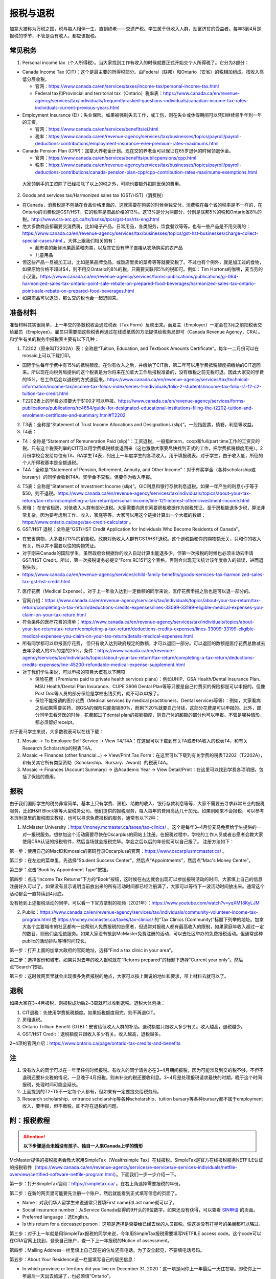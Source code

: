 ﻿报税与退税
=====================================
加拿大被称为万税之国，税与每人相伴一生，直到终老——交遗产税。学生属于低收入人群，劫富济贫的受益者。每年3到4月是报税的季节，不管是否有收入，都应该报税。

常见税务
------------------------------
1. Personal income tax（个人所得税）。当大家找到工作有收入的时候就要正式开始交个人所得税了。它分为3部分：

- Canada Income Tax (CIT)：这个是最主要的所得税部分。由Federal（联邦）和Ontario（安省）的税相加组成。按收入高低分层收税。

  - 官网：https://www.canada.ca/en/services/taxes/income-tax/personal-income-tax.html
  - Federal tax和Provincial and territorial tax（Ontario）税率表：https://www.canada.ca/en/revenue-agency/services/tax/individuals/frequently-asked-questions-individuals/canadian-income-tax-rates-individuals-current-previous-years.html

- Employment Insurance (EI)：失业保险。如果被强制失去工作，或工伤，则在失业或休假期间可以凭EI继续领半年到一年的工资。

  - 官网：https://www.canada.ca/en/services/benefits/ei.html
  - 税率：https://www.canada.ca/en/revenue-agency/services/tax/businesses/topics/payroll/payroll-deductions-contributions/employment-insurance-ei/ei-premium-rates-maximums.html

- Canada Pension Plan (CPP)：加拿大养老金计划。现在交的养老金可以保证在65岁退休的时候领退休金。

  - 官网：https://www.canada.ca/en/services/benefits/publicpensions/cpp.html
  - 税率：https://www.canada.ca/en/revenue-agency/services/tax/businesses/topics/payroll/payroll-deductions-contributions/canada-pension-plan-cpp/cpp-contribution-rates-maximums-exemptions.html

 大家领到手的工资除了已经扣除了以上的税之外，可能也要额外扣除医保的费用。

2. Goods and services tax/Harmonized sales tax (GST/HST)（消费税）

- 在Canada，消费税是不包括在食品价格里面的，这就需要在购买的时候单独交付。消费税在每个省的税率是不一样的，在Ontario的消费税是GST/HST，它的税率是商品价格的13%。这13%是分为两部分，分别是联邦5%的税和Ontario省8%的税。http://www.cra-arc.gc.ca/tx/bsnss/tpcs/gst-tps/rts-eng.html
- 绝大多数商品都需要交消费税，比如电子产品，日常用品，各类服务，饮食餐饮等等。也有一些产品是不用交税的：https://www.canada.ca/en/revenue-agency/services/tax/businesses/topics/gst-hst-businesses/charge-collect-special-cases.html 。大体上跟我们相关的有：

  - 超市卖的新鲜水果蔬菜和肉类，以及其它没有牌子直接从农场购买的农产品
  - 儿童用品

- 但这些产品一旦被加工过，比如是某品牌食品，或饭店里卖的菜肴等等就要交税了。不过也有个例外，就是加工过的食物，如果原始价格不超过$4，则不用交Ontario的8%的税，只需要交联邦5%的税即可。例如：Tim Hortons的咖啡，麦当劳的小汉堡。https://www.canada.ca/en/revenue-agency/services/forms-publications/publications/gi-064-harmonized-sales-tax-ontario-point-sale-rebate-on-prepared-food-beverages/harmonized-sales-tax-ontario-point-sale-rebate-on-prepared-food-beverages.html
- 如果商品可以退货，那么交的税也会一起退回来。

准备材料
---------------------------
准备材料其实很简单，上一年交的多数税收会通过税表（Tax Form）反映出来。而雇主（Employer）一定会在3月之前把税表交给雇员（Employee）。雇员只需要把这些税表再通过在线或纸质的方法提供给税务局即可（Canada Revenue Agency，CRA）。和学生有关的税务申报税表主要有以下几种： 

1. T2202（原来叫T2202A）表：全称是“Tuition, Education, and Textbook Amounts Certificate”。每年一二月份可以在mosaic上可以下载打印。

- 国际学生每年学费中有15%的抵税额度。在你有收入之后，并缴纳了CIT后，第二年可以用学费抵税额度把缴纳的CIT退回来。所以现在向税务局提供的这个税表是为你将来在加拿大工作后报税准备的，没有缴税之前无税可退。因此大家交的学费的15%，在工作后会以退税的方式退回来。https://www.canada.ca/en/revenue-agency/services/tax/technical-information/income-tax/income-tax-folios-index/series-1-individuals/folio-2-students/income-tax-folio-s1-f2-c2-tuition-tax-credit.html
- T2202表上的学费必须要大于$100才可以申报。https://www.canada.ca/en/revenue-agency/services/forms-publications/publications/rc4654/guide-for-designated-educational-institutions-filing-the-t2202-tuition-and-enrolment-certificate-and-summary.html#T2202

2. T3表：全称是“Statement of Trust Income Allocations and Designations (slip)”。一般指股票，债卷，利息等收益。
3. T4表：

- T4：全称是“Statement of Remuneration Paid (slip)”：工资退税，一般指intern，coop和full/part time工作的工资交的税。只有这个税表列举的CIT可以用学费抵税额度退回来（这也激励大家要尽快找到正式的工作，把学费抵税额度用完）。2月份学校会发给每位有TA、RA学生T4表，列出上一年度学生的各项收入，用于填报税表。对于学生，由于收入低，所征的个人所得税基本是全额退税。
- T4A：全称是“Statement of Pension, Retirement, Annuity, and Other Income”：对于有奖学金（各种scholarship或bursary）的同学会收到T4A。奖学金不交税，但要作为收入申报。

4. T5表：全称是“Statement of Investment Income (slip)”。GIC利息和银行存款利息退税。如果一年产生的利息小于等于$50，则不退税。https://www.canada.ca/en/revenue-agency/services/tax/individuals/topics/about-your-tax-return/tax-return/completing-a-tax-return/personal-income/line-121-interest-other-investment-income.html
5. 房租： 在安省租房，对低收入人群有部分退税。大家需要向房东索要房租收据作为报税凭证。至于房租能退多少税，算法非常复杂，因为要考虑到工作、收入、家庭等等。大家可以用这个链接计算出一个大概的数额：https://www.ontario.ca/page/tax-credit-calculator 。
6. GST/HST 退税：全称是“GST/HST Credit Application for Individuals Who Become Residents of Canada”。

- 在安省购物，大多要付13%的销售税。政府对低收入人群有GST/HST退税。这个退税额和你的购物额无关，只和你的收入有关，所以并不需要以往的购物凭证。
- 对于刚来Canada的国际学生，虽然政府会根据你的收入自动计算出能退多少，但第一次报税的时候也必须主动去申请GST/HST Credit。所以，第一次报税请务必提交“Form RC151”这个表格，否则会出现无法统计该年度收入的错误，进而退税失败。
- https://www.canada.ca/en/revenue-agency/services/child-family-benefits/goods-services-tax-harmonized-sales-tax-gst-hst-credit.html

7. 医疗花费（Medical Expense）。对于上一年收入达到一定数额的同学来说，医疗花费申报之后也是可以退一部分的。

- 官网介绍：https://www.canada.ca/en/revenue-agency/services/tax/individuals/topics/about-your-tax-return/tax-return/completing-a-tax-return/deductions-credits-expenses/lines-33099-33199-eligible-medical-expenses-you-claim-on-your-tax-return.html
- 符合条件的医疗花费的清单：https://www.canada.ca/en/revenue-agency/services/tax/individuals/topics/about-your-tax-return/tax-return/completing-a-tax-return/deductions-credits-expenses/lines-33099-33199-eligible-medical-expenses-you-claim-on-your-tax-return/details-medical-expenses.html
- 所有同学都可以申报医疗花费， 但只有收入达到政府规定的数额，才可以退回一部分。可以退回的数额是医疗花费总数减去去年净收入的3%的差的25%。条件：https://www.canada.ca/en/revenue-agency/services/tax/individuals/topics/about-your-tax-return/tax-return/completing-a-tax-return/deductions-credits-expenses/line-45200-refundable-medical-expense-supplement.html
- 对于我们学生来说，可以申报的项目大概有以下两项

  - 保险花费（Premiums paid to private health services plans）：例如UHIP、GSA Health/Dental Insurance Plan、MSU Health/Dental Plan Insurance、CUPE 3906 Dental Plan等等只要是自己付费买的保险都是可以申报的。但像Post Doc等人员的部分保险是学校出钱买的，就不可以申报了。
  - 保险不能报销的医疗花费（Medical services by medical practitioners、Dental services等等）：例如，大家看病之后如果需要买药，则GSA的保险只能报销80%，而剩下20%就要自己付钱，这部分花费是可以申报的。此外，部分同学去看牙医的时候，花费超过了dental plan的报销额度，则自己付的超额的部分也可以申报。不管是哪种情形，都必须留好receipt。

对于麦马学生来说，大多数税表可以在线下载：

1. Mosaic -> To Employee Self Service -> View T4/T4A：在这里可以下载到有关TA或者RA收入的税表T4，和有关Research Scholarship的税表T4A。
2. Mosaic -> Finances (other financial...) -> View/Print Tax Form：在这里可以下载到有关学费的税表T2202（T2202A），和有关其它所有类型资助（Scholarship、Bursary、Award）的税表T4A。
3. Mosaic -> Finances (Account Summary) -> 选Academic Year -> View Detail/Print：在这里可以找到学费各项明细，包括了保险的费用。

报税
---------------------------
由于我们国际学生的税务非常简单，基本上只有学费、房租、助教的收入、银行存款利息等等，大家不需要去寻求非常专业的报税服务，比如H&R Block等等大型税务公司。他们提供的报税服务，每人每年的费用高达几十加元。如果刚刚来不会报税，可以参考本页附录里的报税图文教程，也可以寻求免费报税的服务，通常有以下2种：

1. McMaster University：https://money.mcmaster.ca/taxes/tax-clinics/ 。这个是每年3~4月份麦马免费给学生提供的一对一报税服务。想参加这个活动需要尽快在Oscarplus的网站上注册。在报税过程中，学校的工作人员或者志愿者会教大家使用CRA认证的报税软件，然后当场就会报税完毕。学会之后以后的年份就可以自己报了。 注册方法如下：

第一步：使用自己的MacID和mosaic的密码登录Oscarplus的官网：https://www.oscarplusmcmaster.ca/ 。

.. image:: /resource/BaoShui/McMasterMianFeiBaoShui01.jpg
   :align: center

第二步：在左边的菜单里，先选择“Student Success Center”，然后点“Appointments”，然后点“Mac's Money Centre”。

.. image:: /resource/BaoShui/McMasterMianFeiBaoShui02.jpg
   :align: center

第三步：点击“Book by Appointment Type”按钮。

.. image:: /resource/BaoShui/McMasterMianFeiBaoShui03.jpg
   :align: center

第四步：点击“Income Tax Returns”下方的“Book”按钮，这时候在右边就会出现可以参加报税活动的时间，大家填上自己的信息注册好久可以了。如果没有显示说明当前放出来的所有活动时间都已经注册满了，大家可以等待下一波活动时间放出来。通常这个活动都会一直持续到4月底。

.. image:: /resource/BaoShui/McMasterMianFeiBaoShui04.jpg
   :align: center

| 没有抢到上述报税活动的同学，可以看一下官方录制的视频（2021年）：https://www.youtube.com/watch?v=yqXM18KyLJM

2. Public：https://www.canada.ca/en/revenue-agency/services/tax/individuals/community-volunteer-income-tax-program.html 或 https://money.mcmaster.ca/taxes/tax-clinics/ 的“Tax Clinics (Community)”标题下列举的地址。加拿大各个主要城市的社区都有一些帮别人免费报税的志愿者，但通常对报税人都有最高收入的限制，如果家庭年收入超过一定的数目，则他们会拒绝服务。如果大家没有抢到McMaster免费注册的活动，可以去社区举办的免费报税活动。但通常这种public的活动排队等待时间较长。

第一步：打开上面的加拿大政府的官网地址，选择“Find a tax clinic in your area”。

.. image:: /resource/BaoShui/PublicMianFeiBaoShui01.jpg
   :align: center

第二步：选择省份和城市。如果只对去年的收入报税就在“Returns prepared”的标题下选择“Current year only”。然后点“Search”按钮。

.. image:: /resource/BaoShui/PublicMianFeiBaoShui02.jpg
   :align: center

第三步：这时候网页里就会出现很多免费报税的地点，大家可以按上面说的地址和要求，带上材料去就可以了。

.. image:: /resource/BaoShui/PublicMianFeiBaoShui03.jpg
   :align: center

退税
------------------------------------
如果大家在3~4月报税，则报税成功后2~3周就可以收到退税。退税大体包括：

1. CIT退税：先使用学费抵税额度。如果抵税额度用完，则不再退CIT。
2. 房租退税。
3. Ontario Trillium Benefit (OTB)：安省给低收入人群的补助。退税额度只跟收入多少有关。收入越高，退税越少。
4. GST/HST Credit：退税额度只跟收入多少有关。收入越高，退税越多。

2~4项的官网介绍：https://www.ontario.ca/page/ontario-tax-credits-and-benefits

注
---------------------------
1) 没有收入的同学可以在一年里任何时候报税。有收入的同学请务必在3~4月期间报税，因为可能涉及到交的税不够，不但不退税还要补交税的情况，一旦晚于4月报税，则未补交的税还要收利息。3~4月是处理报税请求最快的时期，晚于这个时间报税，处理时间可能会延长。
#) 上面提到的T2~T5不一定每个人都有，但如果有一定要提交给税务局。
#) Research scholarship、entrance scholarship等各种scholarship、tuition bursary等各种bursary都不属于employment收入，要申报，但不缴税，即不存在退税的问题。

附：报税教程
--------------------------------------------------------
.. attention::
   **以下步骤适合未婚没有孩子、独自一人来Canada上学的情形**

McMaster提供的报税服务会教大家用SimpleTax（Wealthsimple Tax）在线报税。SimpleTax是官方在线报税服务NETFILE认证的报税软件（https://www.canada.ca/en/revenue-agency/services/e-services/e-services-individuals/netfile-overview/certified-software-netfile-program.html）。下面我们一步一步介绍一下。

第一步：打开SimpleTax官网：https://simpletax.ca/ 。在右上角选择需要报税的年份。

.. image:: /resource/BaoShui/SimpleTax01.png
   :align: center

第二步：在新的网页里可能要先注册一个账户，然后就能看到正式填写信息的页面了。

- Name：对我们华人留学生来说通常只要填First name和Last name就可以了。
- Social insurance number：从Service Canada获得的9开头的9位数字。如果还没有获得，可以查看 `SIN申请`_ 的页面。
- Preferred language：选English。
- Is this return for a deceased person：这项是选择是否要给已经去世的人员报税。像这类没有打星号的条目都可以略过。

.. image:: /resource/BaoShui/SimpleTax02.png
   :align: center

第三步：对于上一年就是用SimpleTax报税的同学来说，今年用SimpleTax报税需要填写NETFILE access code。这个code可以在CRA官网上找到，登录自己账户，查一下上一年报税的Notice of assessment。

.. image:: /resource/BaoShui/SimpleTax03.png
   :align: center

.. image:: /resource/BaoShui/SimpleTax03-2.png
   :align: center

第四步：Mailing Address一栏里填上自己现在的住址还有电话。为了安全起见，不要填电话号码。

.. image:: /resource/BaoShui/SimpleTax04.png
   :align: center

第五步：About Your Residence这一栏里填写自己的居民信息：

- In which province or territory did you live on December 31, 2020：这一项是问你上一年最后一天住在哪。即使你上一年最后一天出去旅游了，也必须填“Ontario”。
- If your province or territory of residence changed in 2020, enter the date of your move：如果从别的省份搬过来则需要填写这一项，如果没有就不用填。
- Is your home address the same as your mailing address：选“Yes”。
- In which province or territory do you currently live：选“Ontario”。
- Did you become a resident of Canada (immigrate) for tax purposes in 2020：这项比较特殊。如果大家上一年才刚刚来Canada则需要选“Yes”；如果不是选“No”。下面2副图显示了两种不同的情形。如果选的“Yes”，则还需要填入境时间，在两个Income框里都填0。

.. image:: /resource/BaoShui/SimpleTax05.png
   :align: center

.. image:: /resource/BaoShui/SimpleTax05-2.png
   :align: center

第六步：在You and Your Family一栏中填写家人信息：

- Marital status on December 31, 2020：填Single。
- Did your marital status change in 2020：选“No”。
- Do you have any dependant：选“No”。

 Misc一栏是填一些杂项。大部分只要填“No”就可以了。只有一个要注意一下：

- Are you filing an income tax return with the CRA for the first time：如果是第一次报税就要选“Yes”，

.. image:: /resource/BaoShui/SimpleTax06.png
   :align: center

第七步：这里是填写一些公共的补助，所有人遇到的情形都是一样的。

- Climate Action Incentive一栏是选要不要申请“碳排放”补贴，选“Yes”。https://www.canada.ca/en/revenue-agency/services/tax/individuals/topics/about-your-tax-return/tax-return/completing-a-tax-return/deductions-credits-expenses/line-45110-climate-action-incentive.html 。如果你去年刚刚来，也就是说第五步中“Did you become a resident of Canada (immigrate) for tax purposes in 2020”选的是“Yes”，则按官网介绍是不可以申请的，也就没有这个选项了。
- Ontario Trillium Benefit是安省给低收入人群的补助，即使没有任何收入，申请之后都会受到补助，所以一定要选“Yes”。
- CRA My Account是填写有没有申请CRA官网的账户。在这里，SimpleTax是不会帮你建立一个账户的，后面会说到如何注册CRA官网账户，这里如果没有注册，选“No”就可以了。Online mail要选“Yes, sign me up”，并且把自己的电子邮箱填上，这样一旦退税有结果就会有邮件通知。

.. image:: /resource/BaoShui/SimpleTax07.png
   :align: center

第八步：从这一步开始就要真正开始按照拿到的Tax Form来填写相应的信息了。不过由于现在信息已经十分发达了，雇主们会把所有T2202、T3、T4、T4A、T5的税表都提前传给CRA。

- 对于不是第一次报税并且已经注册了CRA官网账户的同学来说，只要直接点击“Auto-fill my return”，SimpleTax就会弹出登录CRA的页面，大家登录后把所有的条目都勾选上。SimpleTax就会自动从CRA的网站上把所有税表里的信息下载到相应的栏目里，大家把它们和自己拿到的税表核对一下就可以了。
- 对于第一次报税的同学来说，就只能在搜索框里把相应的税表模板搜出来自己填写。
- 对于不是第一次报税但没有注册了CRA官网账户的同学来说，请先看第二十二步，等注册完CRA账户后再进行后面的步骤。因为有些数值是逐年累加的。

.. image:: /resource/BaoShui/SimpleTax08.png
   :align: center

第九步：在Ontario Trillium Benefit: Property and Energy Tax Grants and Credits一栏中填写申请低收入人群补助的相关信息：

- Ontario energy and property tax credit：选“Yes”。
- Northern Ontario energy credit：由于Hamilton不属于北安大略省，所以选“No”。
- Total rent paid for your principal residence：填写你去年所有交的房租的数额。
- Total property tax paid for your principal residence：通常我们学生是不会买房等。所有这项不用填。
- Home energy costs paid for your principal residence on a reserve：不用填。
- Amount paid for accommodation in a public or not-for-profit long-term care home：不用填。
- Did you reside in a student residence：我们研究生通常在校外居住，不住学生宿舍，所以选“No”。
- Would you like to receive your benefit in June 2022 instead of receiving it monthly starting in July 2021：这项是问大家想在明年一次性收到所有的补助，还是每个月收一次。推荐大家选“No”，就是按月收。
- Declaration of principal residence(s)：这个表格是让大家填写上一年度所有交房租的住址的详细信息。包括：地址、邮编、时长、房租总额、房东。Long-term care home不用选。

.. image:: /resource/BaoShui/SimpleTax09.png
   :align: center

第十步：这一项是让大家填写自己的需要缴税类型的的收入的税表，就是TA、RA、Coop、Intern、Part-time工作的雇主发给你的T4表。如果之前已经“Auto-fill my return”，则已经可以看到相关的信息。如果没有，就要手动把所有拿到的T4表上的信息填写在上面。如果有多张T4表，就点击“Add another T4”。

- Employer's name：填“MCMASTER UNIVERSITY”就可以了。
- 所有有数值的Box都要填在网页里。例如Box 10、14、16、18、22、24、26、44可能会出现数值。

.. image:: /resource/BaoShui/SimpleTax10.png
   :align: center

.. image:: /resource/BaoShui/SimpleTax10-2.png
   :align: center

第十一步：这一项是让大家填写自己的不需要缴税类型的收入的税表，通常是奖学金（scholarship、bursary等等）相关的T4A表。如果之前已经“Auto-fill my return”，则已经可以看到相关的信息。如果没有，就要手动把所有拿到的T4A表上的信息填写在上面。如果有多张T4A表，就点击“Add another T4A”。

- Payer's name：填“MCMASTER UNIVERSITY”就可以了。
- Box 14和105只要有数值都要填在网页里。
- What type of award (box 105) did you receive：选“Scholarships etc. (full-time)”。

.. image:: /resource/BaoShui/SimpleTax11.png
   :align: center

.. image:: /resource/BaoShui/SimpleTax11-2.png
   :align: center

第十二步：部分同学上一年在银行里的存款和投资产生了大于$50的利息。如果之前已经“Auto-fill my return”，则已经可以看到相关的信息。如果没有，就要手动把所有拿到的T5表上的信息填写在上面。如果有多张T5表，就点击“Add another T5”。

- 如果是银行利息，只要把银行的名字填在“Pay's name”里，然后Box 13可能也有数值。填在网页里即可。

.. image:: /resource/BaoShui/SimpleTax12.png
   :align: center

第十三步：这一个表格是让大家填写学费的相关的信息，就是学校发给学生的T2202表。如果之前已经“Auto-fill my return”，则已经可以看到相关的信息。如果没有，就要手动把T2202表上的信息填写在上面。如果有多张T2202表，就点击“Add another T2202”。

- Were you a post-secondary student in 2020：选“Yes”。
- Box 13、24、25、26必须要填写到网页里。
- Do you have a disability or impairment that prevents you from enrolling on a full-time basis：选“No”。
- Canada training credit：

  - 官网：https://www.canada.ca/en/revenue-agency/programs/about-canada-revenue-agency-cra/federal-government-budgets/budget-2019-investing-middle-class/canada-training-credit.html 和 https://www.canada.ca/en/revenue-agency/services/child-family-benefits/canada-training-credit.html
  - 介绍：这个是2021年报税的时候新出的一项，对于超过26岁，并且上一年收入超过$10,000的同学来说，每年都可以claim $250。如果不claim，以后年份也可以再一起claim，但最多可以累积$5000。
  - 申请：如果符合条件，第一个选“Yes”，第二个填“$250”。
- Were you a post-secondary student in an earlier year：这一项是关于之前年份交的学费产生的抵税额度。如果是Auto-fill的话，那已经填好了。如果是第一次报税，选“No”就可以了。
- Tuition transfer不用填。

.. image:: /resource/BaoShui/SimpleTax13.png
   :align: center

.. image:: /resource/BaoShui/SimpleTax13-2.png
   :align: center

第十四步：COVID-19期间在家工作（例如TA或者RA等），可以申请这个credit。但是并不直接产生退税。这项必须自己从上面的搜索框中搜出来。

- Do you want to use the temporary flat rate method?：选“Yes”。
- Number of days you worked from home in 2020 due to COVID-19：最多填200。

.. image:: /resource/BaoShui/SimpleTax14.png
   :align: center

第十五步：申报医疗花费（Medical Expenses）。不管是否已经“Auto-fill my return”，这项都必须自己从上面的搜索框中搜出来。

- Whose medical expenses are these：填上自己的名字（汉语拼音）。
- Who is this：选“Me and my partner”。
- Expense表格里每一行填一项医疗花费。

  - “Medical expense description”通常是保险的类型和药品、器材、服务等等的名字。相关名字可以从receipt上找到。
  - “Type of expense”通常是Regular。
  - “Amount of expense”是医疗相关花费
  
    - 保险的保费：有关保险的费用可以在Mosaic上找到：“Student Center”->“Finances”->“Account Summary”->“Academic Year”->“View Detail/Print”；CUPE保险数额可以在官网上查到，或者在Mosaic里的“Pay”中，找到这一学年第一个CUPE的Cheque中的“CPDENE”那项的数值。注意，这项只能填实际的花费。比如有TA、RA的同学使用的是CUPE 3906 Unit 1 Dental Plan，自动退出了GSA Dental Insurance Plan并且可以直接退回$250的UHIP保费，则这些保险的花费在申报的时候就要做相应的调整。也就是说不可以再填写GSA Dental Insurance Plan，UHIP的数额要比原始的费用少$250。
    - 药费、治疗费用等其它花费：同理，只能填写保险不能报销自己额外支付的费用。例如：XXXX药品一共$10，用GSA Health Insurance Plan只能报销$8（80%），剩下$2要自己支付。则在上面的花费里就可以填“XXXX，Regular，$2”。

.. image:: /resource/BaoShui/SimpleTax15.png
   :align: center

第十六步：如果第七步中“Climate Action Incentive”可以选“Yes”，则在Climate Action Incentive一栏中填写详细信息。如果没有则略过此步。

- Please confirm this is correct before filing your return：选“Yes, this is correct”。
- Do you live in a small or rural community：由于Hamilton不属于小城镇，所以选“No”。

.. image:: /resource/BaoShui/SimpleTax16.png
   :align: center

第十七步：这一步是SimpleTax最有价值的一项，就是“Check & Optimize”按钮，SimpleTax可以帮我们检查之前填写的内容有没有错误，还有没有可以优化的地方，还有没有相关的福利可以申请等等。

.. image:: /resource/BaoShui/SimpleTax17.png
   :align: center

第十八步：“Check & Optimize”之后，就会出现结果，由Suggestions、Warnings、Errors构成。

- Suggestions：通常是一些还可以申请的福利，如果有下面图片里说的这几条，对于我们学生来说是不能申请的。可以忽略。如果大家的银行信息有变动，可以填写一下新的银行信息。这样CRA就会把退税直接存到新的账户里了。
- Warnings：如果出现关于RRSP、TFSA、RESP等的warning也可以忽略。我们学生作为低收入群体，所交的税都是全额退税。后面我们会简要概括一下。
- Errors：所有Error必须全部更正，如果大家出现了不太会纠正的错误，可以点击那一条附近的问号或者链接查询。

.. image:: /resource/BaoShui/SimpleTax18.png
   :align: center

第十九步：这一项是填完之后的Summary。

- Amounts：列举了所有你能收到的退款总额。Refund在2周内能收到。后面三项都是从7月份开始发。

  - Refund通常是T4的退税，一次性发完。
  - GST/HST quarterly amount是联邦政府消费税退税，每3个月发一次，一共发4次。
  - Ontario Trillium Benefit (sales tax credit) monthly amount是安省消费税退税，每个月发一次，一共发12次。
  - Ontario Trillium Benefit (OEPTC and NOEC) monthly amount是低收入人群的补助，每个月发一次，一共发12次。
- Documents：是SimpleTax通过你填写的信息生成的最终提交给CRA的表格。这些表格如果让我们刚刚来Canada的学生填写将会非常困难，但是SimpleTax已经完全帮我们填好了。

.. image:: /resource/BaoShui/SimpleTax19.png
   :align: center

第二十步：这一步就是要把税务信息正式提交给CRA了，希望大家认真仔细检查后再点“FILE tax return”。如果还有不明白的地方可以问一下周围的同学。如果提交成功，就会收到一个Confirmation Number，这个号码也是一定要保存下来的，以防后面CRA审核出现错误时能用到。

- Save a PDF copy of your return for your records：一定要下载保存，留个案底。

.. image:: /resource/BaoShui/SimpleTax20.png
   :align: center

.. attention::
  对于第一次报税的同学还需要进行以下步骤

第二十一步：第一次申请退回消费税，必须自己填表申请，以后所有年份都不需要了。下载并填写RC151表，官网链接：https://www.canada.ca/en/revenue-agency/services/child-family-benefits/gsthstc-apply.html 。填写完之后去Canada Post按表格里“Where do you send your form?”下的地址寄到相关的地方。Canada Post的工作人员可以帮你寄信。

- Step 1 – Your information里填写你自己的个人信息、住址、联系方式、婚姻状况。
- Step 2 – Information about your spouse or common-law partner：如果是未婚，不用填
- Step 3 – Your residency status：通常第一次报税的同学，上一年刚刚来Canada，填上去年入境的日期。

.. image:: /resource/BaoShui/SimpleTax21-1.png
   :align: center

- Step 4 – Your income：填上上一年以及再往前推两年的年份。收入全部填0。
- Step 5 – Signature：打印出来签名和日期。

.. image:: /resource/BaoShui/SimpleTax21-2.png
   :align: center

第二十二步：一旦报税成功，CRA会给你发一封纸质信件，这时候就可以在CRA官网上开户。官网链接：https://www.canada.ca/en/revenue-agency.html

- 注册链接：https://www.canada.ca/en/revenue-agency/services/e-services/e-services-individuals/account-individuals.html
- 官网介绍：https://www.canada.ca/en/revenue-agency/services/e-services/cra-login-services/cra-user-password-help-faqs/registration-process-access-cra-login-services.html
- 注意：注册时需要退税信件中Line XXXX那一行的数值作为验证码，所以必须等到收到信件之后才可以注册。此外，还需要输入“CRA security code”才能访问所有的信息，“CRA security code”通常还会通过另外一封信件寄给你。

.. image:: /resource/BaoShui/SimpleTax22.png
   :align: center

第二十三步：一旦CRA账户全部注册完毕，就可以查看自己的税务信息了。比如能退多少税，什么时候收到等等。强烈建议大家填写“Arrange my direct deposit”链接里的相关信息，这样以后退税就可以直接存到银行账户里了，不用先收到支票再去存了。此外，大家再仔细查看一下其他内容，看看有没有需要更改的个人信息等等。

.. image:: /resource/BaoShui/SimpleTax23.png
   :align: center

附：其它有关税务的信息
--------------------------------------------------------------------------------
1. RRSP（Registered Retirement Savings Plan）

- 官网链接：https://www.canada.ca/en/revenue-agency/services/tax/individuals/topics/rrsps-related-plans/registered-retirement-savings-plan-rrsp.html 。
- 解释：这一项可以相当于在国内就职时单位交的公积金和住房公积金。在Canada不管你收入有多高，RRSP都是可以不用交的。但RRSP可以在未来买房时取出来用，包括Home Buyers Plan (HBP) and Lifelong Learning Plan (LLP)。
- 目的：RRSP是为了在收入比较高的时候，把一部分收入放在RRSP里，这样这一年度的收入就会减少。由于Canada是根据收入分层收税，收入越高，被征收的比例越大。所以放一部分在RRSP里可以认为是合理避税。对于我们学生来说，学生是低收入群体，所有交的税通常都会全额退回，所以购买RRSP意义不大，等毕业工作后可以考虑。

2. TFSA（Tax-Free Savings Account）

- 官网链接：https://www.canada.ca/en/revenue-agency/services/tax/individuals/topics/tax-free-savings-account.html
- 解释：如果在银行里的存款数额较高，银行利息也会征税。TFSA是政府给大家的的免税储蓄账户。每年CRA都会给一定的数额，数额可以逐年累加。
- 目的：如果大家想合理避开存款利息的税收，可以考虑TFSA。对于我们学生来说，学生是低收入群体，所有交的税通常都会全额退回，所以把钱存入TFSA的意义不大，等毕业工作后可以考虑。如果想开户可以联系自己存款所在的银行。

.. admonition:: 本页作者
   
   - 陆定维老师
   - 17-CAS-赵伟
   - 14-EP-张斌
   - 19-ECE-杨铭宸

.. _SIN申请: SINShenQing.html